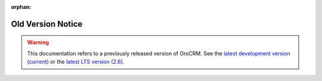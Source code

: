 :orphan:

Old Version Notice
------------------

.. begin_old_version_notice

.. warning:: This documentation refers to a previously released version of OroCRM. See the `latest development version (current) <https://oroinc.com/orocrm/doc/current>`_ or the `latest LTS version (2.6) <https://oroinc.com/orocrm/doc/2.6>`_.